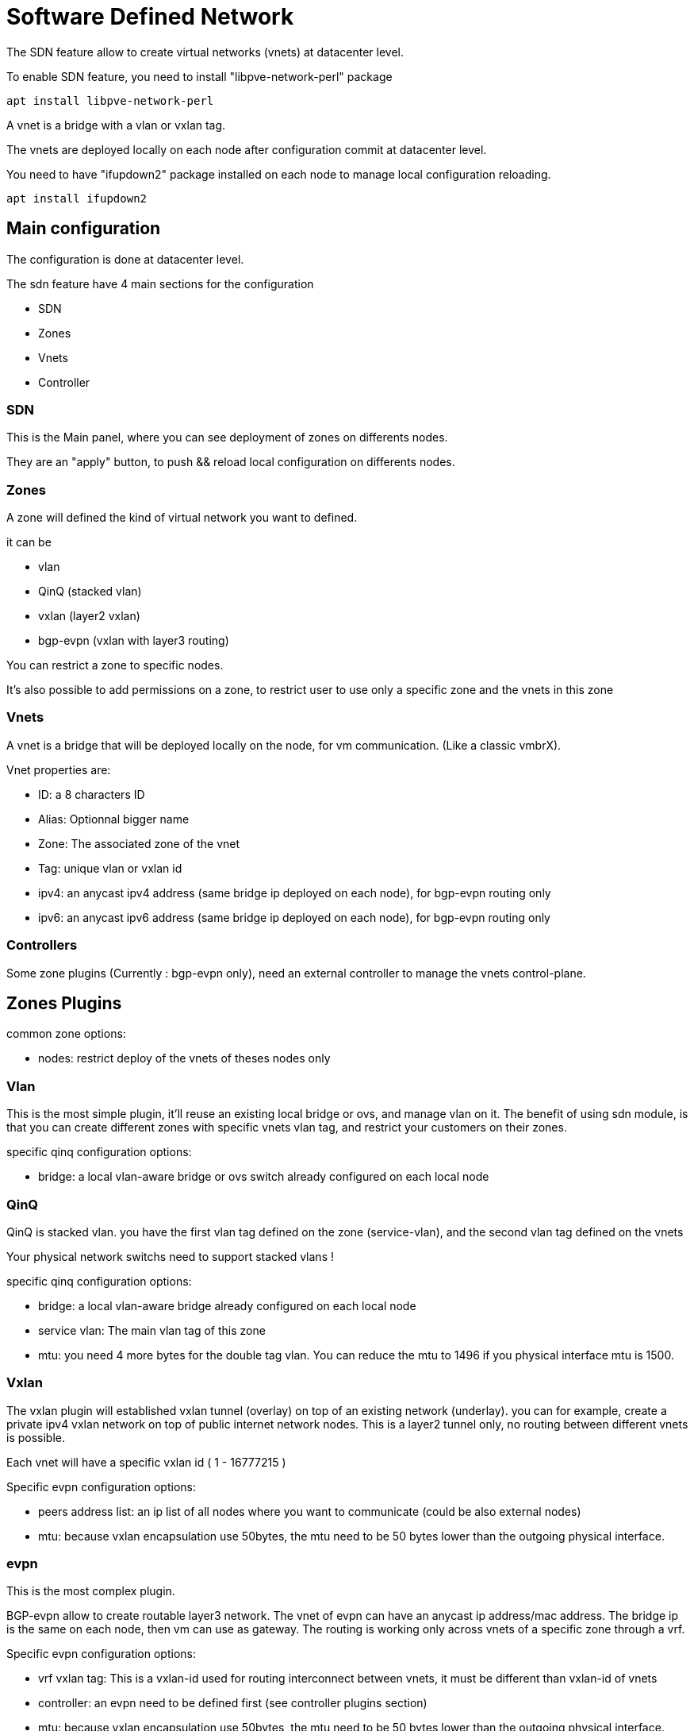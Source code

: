 [[chapter_pvesdn]]
Software Defined Network
========================
ifndef::manvolnum[]
:pve-toplevel:
endif::manvolnum[]

The SDN feature allow to create virtual networks (vnets)
at datacenter level.

To enable SDN feature, you need to install "libpve-network-perl" package

----
apt install libpve-network-perl
----

A vnet is a bridge with a vlan or vxlan tag.

The vnets are deployed locally on each node after configuration
commit at datacenter level.

You need to have "ifupdown2" package installed on each node to manage local
configuration reloading.

----
apt install ifupdown2
----

Main configuration
------------------

The configuration is done at datacenter level.

The sdn feature have 4 main sections for the configuration

* SDN 

* Zones

* Vnets

* Controller


SDN
~~~

[thumbnail="screenshot/gui-sdn-status.png"]

This is the Main panel, where you can see deployment of zones on differents nodes.

They are an "apply" button, to push && reload local configuration on differents nodes.


Zones
~~~~~

[thumbnail="screenshot/gui-sdn-zone.png"]

A zone will defined the kind of virtual network you want to defined.

it can be

* vlan

* QinQ (stacked vlan)

* vxlan (layer2 vxlan)

* bgp-evpn  (vxlan with layer3 routing)

You can restrict a zone to specific nodes.

It's also possible to add permissions on a zone, to restrict user
to use only a specific zone and the vnets in this zone

Vnets
~~~~~

[thumbnail="screenshot/gui-sdn-vnet-evpn.png"]

A vnet is a bridge that will be deployed locally on the node,
for vm communication. (Like a classic vmbrX).

Vnet properties are:

* ID: a 8 characters ID

* Alias: Optionnal bigger name

* Zone: The associated zone of the vnet

* Tag: unique vlan or vxlan id

* ipv4: an anycast ipv4 address (same bridge ip deployed on each node), for bgp-evpn routing only 

* ipv6: an anycast ipv6 address (same bridge ip deployed on each node), for bgp-evpn routing only


Controllers
~~~~~~~~~~~

[thumbnail="screenshot/gui-sdn-controller.png"]

Some zone plugins (Currently : bgp-evpn only),
need an external controller to manage the vnets control-plane.



Zones Plugins
-------------
common zone options:

* nodes: restrict deploy of the vnets of theses nodes only


Vlan
~~~~~

[thumbnail="screenshot/gui-sdn-zone-vlan.png"]

This is the most simple plugin, it'll reuse an existing local bridge or ovs,
and manage vlan on it.
The benefit of using sdn module, is that you can create different zones with specific
vnets vlan tag, and restrict your customers on their zones.

specific qinq configuration options:

* bridge: a local vlan-aware bridge or ovs switch already configured on each local node

QinQ
~~~~~

[thumbnail="screenshot/gui-sdn-zone-qinq.png"]

QinQ is stacked vlan.
you have the first vlan tag defined on the zone (service-vlan), and
the second vlan tag defined on the vnets

Your physical network switchs need to support stacked vlans !

specific qinq configuration options:

* bridge: a local vlan-aware bridge already configured on each local node
* service vlan: The main vlan tag of this zone
* mtu: you need 4 more bytes for the double tag vlan. 
       You can reduce the mtu to 1496 if you physical interface mtu is 1500.

Vxlan
~~~~~

[thumbnail="screenshot/gui-sdn-zone-vxlan.png"]

The vxlan plugin will established vxlan tunnel (overlay) on top of an existing network (underlay).
you can for example, create a private ipv4 vxlan network on top of public internet network nodes.
This is a layer2 tunnel only, no routing between different vnets is possible.

Each vnet will have a specific vxlan id ( 1 - 16777215 )


Specific evpn configuration options:

* peers address list: an ip list of all nodes where you want to communicate (could be also external nodes)

* mtu: because vxlan encapsulation use 50bytes, the mtu need to be 50 bytes lower
       than the outgoing physical interface.

evpn
~~~~

[thumbnail="screenshot/gui-sdn-zone-evpn.png"]

This is the most complex plugin.

BGP-evpn allow to create routable layer3 network.
The vnet of evpn can have an anycast ip address/mac address.
The bridge ip is the same on each node, then vm can use
as gateway.
The routing is working only across vnets of a specific zone through a vrf.

Specific evpn configuration options:

* vrf vxlan tag: This is a vxlan-id used for routing interconnect between vnets,
                 it must be different than vxlan-id of vnets

* controller: an evpn need to be defined first (see controller plugins section)

* mtu: because vxlan encapsulation use 50bytes, the mtu need to be 50 bytes lower
       than the outgoing physical interface.


Controllers Plugins
-------------------

evpn
~~~~

[thumbnail="screenshot/gui-sdn-controller-evpn.png"]

For bgp-evpn, we need a controller to manage the control plane.
The software controller is "frr" router.
You need to install it on each node where you want to deploy the evpn zone.

----
apt install frr
----

configuration options:

*asn: a unique bgp asn number. 
      It's recommended to use private asn number (64512 – 65534, 4200000000 – 4294967294)

*peers: an ip list of all nodes where you want to communicate (could be also external nodes or route reflectors servers)

If you want to route traffic from the sdn bgp-evpn network to external world:

* gateway-nodes: The proxmox nodes from where the bgp-evpn traffic will exit to external through the nodes default gateway

If you want that gateway nodes don't use the default gateway, but for example, sent traffic to external bgp routers

* gateway-external-peers: 192.168.0.253,192.168.0.254


Local deployment Monitoring
---------------------------

[thumbnail="screenshot/gui-sdn-local-status.png"]

After apply configuration on the main sdn section,
the local configuration is generated locally on each node,
in /etc/network/interfaces.d/sdn, and reloaded.

You can monitor the status of local zones && vnets through the main tree.



Vlan setup example
------------------
node1: /etc/network/interfaces
----
auto vmbr0
iface vmbr0 inet manual
        bridge-ports eno1
        bridge-stp off
        bridge-fd 0
	bridge-vlan-aware yes
	bridge-vids 2-4094

#management ip on vlan100
auto vmbr0.100
iface vmbr0.100 inet static
	address 192.168.0.1/24

source /etc/network/interfaces.d/*

----

node2: /etc/network/interfaces

----
auto vmbr0
iface vmbr0 inet manual
        bridge-ports eno1
        bridge-stp off
        bridge-fd 0
	bridge-vlan-aware yes
	bridge-vids 2-4094

#management ip on vlan100
auto vmbr0.100
iface vmbr0.100 inet static
	address 192.168.0.2/24

source /etc/network/interfaces.d/*
----

create an vlan zone

----
id: mylanzone
bridge: vmbr0
----

create a vnet1 with vlan-id 10

----
id: myvnet1
zone: myvlanzone
tag: 10
----

Apply the configuration on the main sdn section, to create vnets locally on each nodes,
and generate frr config.


create a vm1, with 1 nic on vnet1 on node1

----
auto eth0
iface eth0 inet static
        address 10.0.3.100/24
----

create a vm2, with 1 nic on vnet1 on node2
----
auto eth0
iface eth0 inet static
        address 10.0.3.101/24
----

Then, you should be able to ping between between vm1 && vm2


QinQ setup example
------------------
node1: /etc/network/interfaces
----
auto vmbr0
iface vmbr0 inet manual
        bridge-ports eno1
        bridge-stp off
        bridge-fd 0
	bridge-vlan-aware yes
	bridge-vids 2-4094

#management ip on vlan100
auto vmbr0.100
iface vmbr0.100 inet static
	address 192.168.0.1/24

source /etc/network/interfaces.d/*
----

node2: /etc/network/interfaces

----
auto vmbr0
iface vmbr0 inet manual
        bridge-ports eno1
        bridge-stp off
        bridge-fd 0
	bridge-vlan-aware yes
	bridge-vids 2-4094

#management ip on vlan100
auto vmbr0.100
iface vmbr0.100 inet static
	address 192.168.0.2/24

source /etc/network/interfaces.d/*
----

create an qinq zone1 with service vlan 20

----
id: qinqzone1
bridge: vmbr0
service vlan: 20
----

create an qinq zone2 with service vlan 30

----
id: qinqzone2
bridge: vmbr0
service vlan: 30
----

create a vnet1 with customer vlan-id 100 on qinqzone1

----
id: myvnet1
zone: qinqzone1
tag: 100
----

create a vnet2 with customer vlan-id 100 on qinqzone2

----
id: myvnet2
zone: qinqzone1
tag: 100
----

Apply the configuration on the main sdn section, to create vnets locally on each nodes,
and generate frr config.


create a vm1, with 1 nic on vnet1 on node1

----
auto eth0
iface eth0 inet static
        address 10.0.3.100/24
----

create a vm2, with 1 nic on vnet1 on node2
----
auto eth0
iface eth0 inet static
        address 10.0.3.101/24
----

create a vm3, with 1 nic on vnet2 on node1

----
auto eth0
iface eth0 inet static
        address 10.0.3.102/24
----

create a vm4, with 1 nic on vnet2 on node2
----
auto eth0
iface eth0 inet static
        address 10.0.3.103/24
----

Then, you should be able to ping between between vm1 && vm2
vm3 && vm4 could ping together

but vm1 && vm2  couldn't ping vm3 && vm4,
as it's a different zone, with different service vlan


Vxlan setup example
-------------------
node1: /etc/network/interfaces
----
auto vmbr0
iface vmbr0 inet static
	address 192.168.0.1/24
	gateway 192.168.0.254
        bridge-ports eno1
        bridge-stp off
        bridge-fd 0
	mtu 1500

source /etc/network/interfaces.d/*
----

node2: /etc/network/interfaces

----
auto vmbr0
iface vmbr0 inet static
	address 192.168.0.2/24
	gateway 192.168.0.254
        bridge-ports eno1
        bridge-stp off
        bridge-fd 0
	mtu 1500

source /etc/network/interfaces.d/*
----

node3: /etc/network/interfaces

----
auto vmbr0
iface vmbr0 inet static
	address 192.168.0.3/24
	gateway 192.168.0.254
        bridge-ports eno1
        bridge-stp off
        bridge-fd 0
	mtu 1500

source /etc/network/interfaces.d/*
----

create an vxlan zone

----
id: myvxlanzone
peers address list: 192.168.0.1,192.168.0.2,192.168.0.3
mtu: 1450
----

create first vnet

----
id: myvnet1
zone: myvxlanzone
tag: 100000
----

Apply the configuration on the main sdn section, to create vnets locally on each nodes,
and generate frr config.


create a vm1, with 1 nic on vnet1 on node2

----
auto eth0
iface eth0 inet static
        address 10.0.3.100/24
        mtu 1450
----

create a vm2, with 1 nic on vnet1 on node3
----
auto eth0
iface eth0 inet static
        address 10.0.3.101/24
        mtu 1450
----

Then, you should be able to ping between between vm1 && vm2



EVPN setup example
------------------
node1: /etc/network/interfaces

----
auto vmbr0
iface vmbr0 inet static
	address 192.168.0.1/24
	gateway 192.168.0.254
        bridge-ports eno1
        bridge-stp off
        bridge-fd 0
	mtu 1500

source /etc/network/interfaces.d/*
----

node2: /etc/network/interfaces

----
auto vmbr0
iface vmbr0 inet static
	address 192.168.0.2/24
	gateway 192.168.0.254
        bridge-ports eno1
        bridge-stp off
        bridge-fd 0
	mtu 1500

source /etc/network/interfaces.d/*
----

node3: /etc/network/interfaces

----
auto vmbr0
iface vmbr0 inet static
	address 192.168.0.3/24
	gateway 192.168.0.254
        bridge-ports eno1
        bridge-stp off
        bridge-fd 0
	mtu 1500

source /etc/network/interfaces.d/*
----

create a evpn controller

----
id: myevpnctl
asn: 65000
peers: 192.168.0.1,192.168.0.2,192.168.0.3
gateway nodes: node1,node2
----

create an evpn zone

----
id: myevpnzone
vrf vxlan tag: 10000
controller: myevpnctl
mtu: 1450
----

create first vnet

----
id: myvnet1
zone: myevpnzone
tag: 11000
ipv4: 10.0.1.1/24
mac address: 8C:73:B2:7B:F9:60 #random generate mac addres
----

create second vnet

----
id: myvnet2
zone: myevpnzone
tag: 12000
ipv4: 10.0.2.1/24
mac address: 8C:73:B2:7B:F9:61  #random mac, need to be different on each vnet
----

Apply the configuration on the main sdn section, to create vnets locally on each nodes,
and generate frr config.



create a vm1, with 1 nic on vnet1 on node2

----
auto eth0
iface eth0 inet static
        address 10.0.1.100/24
        gateway 10.0.1.1   #this is the ip of the vnet1 
        mtu 1450
----

create a vm2, with 1 nic on vnet2 on node3
----
auto eth0
iface eth0 inet static
        address 10.0.2.100/24
        gateway 10.0.2.1   #this is the ip of the vnet2
        mtu 1450
----


Then, you should be able to ping vm2 from vm1, and vm1 from vm2.

from vm2 on node3, if you ping an external ip, the packet will go 
to the vnet2 gateway, then will be routed to gateway nodes (node1 or node2)
then the packet will be routed to the node1 or node2 default gw.

Of course you need to add reverse routes to 10.0.1.0/24 && 10.0.2.0/24 to node1,node2 on your external gateway.

If you have configured an external bgp router, the bgp-evpn routes (10.0.1.0/24 && 10.0.2.0/24),
will be announced dynamically.


